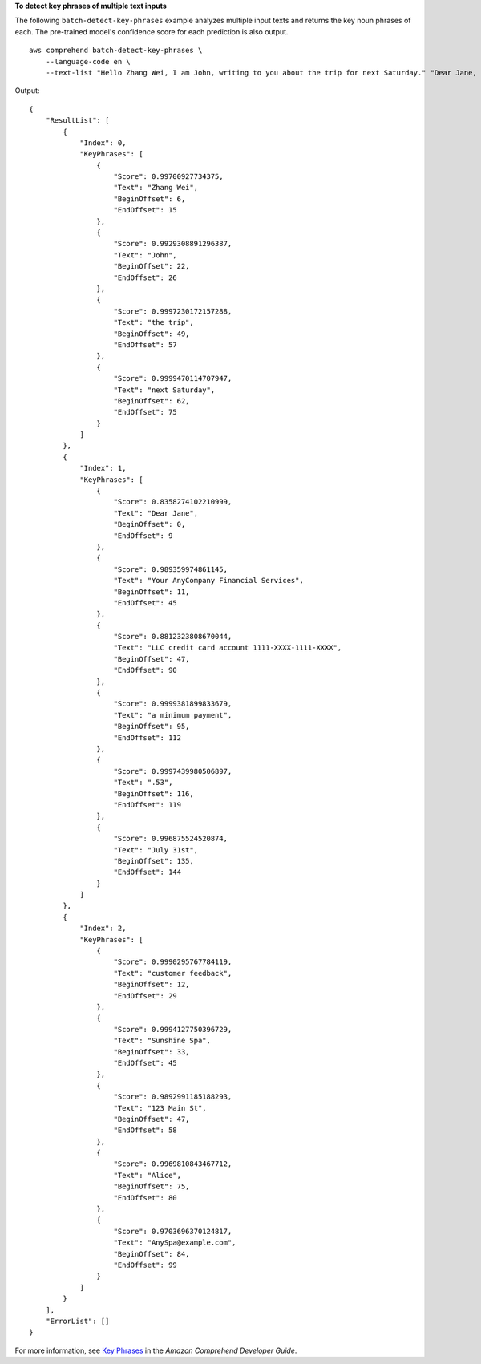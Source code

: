 **To detect key phrases of multiple text inputs**

The following ``batch-detect-key-phrases`` example analyzes multiple input texts and returns the key noun phrases of each. The pre-trained model's confidence score for each prediction is also output. :: 

    aws comprehend batch-detect-key-phrases \
        --language-code en \
        --text-list "Hello Zhang Wei, I am John, writing to you about the trip for next Saturday." "Dear Jane, Your AnyCompany Financial Services LLC credit card account 1111-XXXX-1111-XXXX has a minimum payment of $24.53 that is due by July 31st." "Please send customer feedback to Sunshine Spa, 123 Main St, Anywhere or to Alice at AnySpa@example.com."

Output::

    {
        "ResultList": [
            {
                "Index": 0,
                "KeyPhrases": [
                    {
                        "Score": 0.99700927734375,
                        "Text": "Zhang Wei",
                        "BeginOffset": 6,
                        "EndOffset": 15
                    },
                    {
                        "Score": 0.9929308891296387,
                        "Text": "John",
                        "BeginOffset": 22,
                        "EndOffset": 26
                    },
                    {
                        "Score": 0.9997230172157288,
                        "Text": "the trip",
                        "BeginOffset": 49,
                        "EndOffset": 57
                    },
                    {
                        "Score": 0.9999470114707947,
                        "Text": "next Saturday",
                        "BeginOffset": 62,
                        "EndOffset": 75
                    }
                ]
            },
            {
                "Index": 1,
                "KeyPhrases": [
                    {
                        "Score": 0.8358274102210999,
                        "Text": "Dear Jane",
                        "BeginOffset": 0,
                        "EndOffset": 9
                    },
                    {
                        "Score": 0.989359974861145,
                        "Text": "Your AnyCompany Financial Services",
                        "BeginOffset": 11,
                        "EndOffset": 45
                    },
                    {
                        "Score": 0.8812323808670044,
                        "Text": "LLC credit card account 1111-XXXX-1111-XXXX",
                        "BeginOffset": 47,
                        "EndOffset": 90
                    },
                    {
                        "Score": 0.9999381899833679,
                        "Text": "a minimum payment",
                        "BeginOffset": 95,
                        "EndOffset": 112
                    },
                    {
                        "Score": 0.9997439980506897,
                        "Text": ".53",
                        "BeginOffset": 116,
                        "EndOffset": 119
                    },
                    {
                        "Score": 0.996875524520874,
                        "Text": "July 31st",
                        "BeginOffset": 135,
                        "EndOffset": 144
                    }
                ]
            },
            {
                "Index": 2,
                "KeyPhrases": [
                    {
                        "Score": 0.9990295767784119,
                        "Text": "customer feedback",
                        "BeginOffset": 12,
                        "EndOffset": 29
                    },
                    {
                        "Score": 0.9994127750396729,
                        "Text": "Sunshine Spa",
                        "BeginOffset": 33,
                        "EndOffset": 45
                    },
                    {
                        "Score": 0.9892991185188293,
                        "Text": "123 Main St",
                        "BeginOffset": 47,
                        "EndOffset": 58
                    },
                    {
                        "Score": 0.9969810843467712,
                        "Text": "Alice",
                        "BeginOffset": 75,
                        "EndOffset": 80
                    },
                    {
                        "Score": 0.9703696370124817,
                        "Text": "AnySpa@example.com",
                        "BeginOffset": 84,
                        "EndOffset": 99
                    }
                ]
            }
        ],
        "ErrorList": []
    }

For more information, see `Key Phrases <https://docs.aws.amazon.com/comprehend/latest/dg/how-key-phrases.html>`__ in the *Amazon Comprehend Developer Guide*.